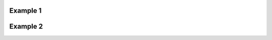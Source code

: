 
Example 1
^^^^^^^^^

.. cadquery::

   result = cadquery.Workplane("XY").box(2, 2, 2)


Example 2
^^^^^^^^^

.. cadquery::
   :select: mypart
   :include-source: true
   :color: #ff00ff
   :width: 80%
   :height: 200px
   :gridsize: 20.
   :griddivisions: 20

   mypart = cadquery.Workplane("XY").box(2, 2, 2)